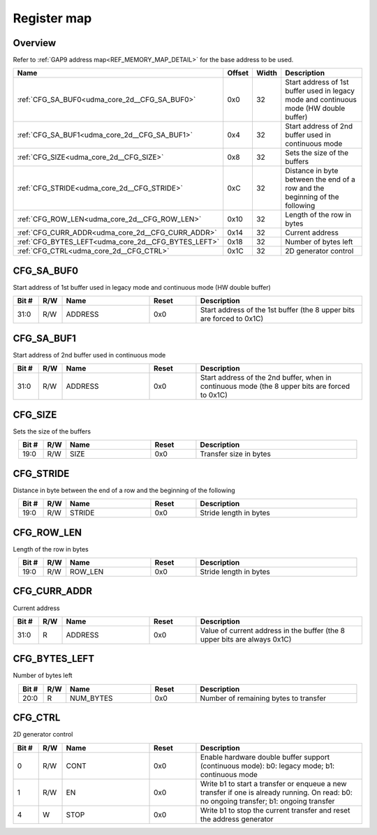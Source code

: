 .. 
   Input file: fe/ips/udma/udma_core/doc/UDMA_CORE_2D_ADDRGEN_reference.md

Register map
^^^^^^^^^^^^


Overview
""""""""


Refer to :ref:`GAP9 address map<REF_MEMORY_MAP_DETAIL>` for the base address to be used.

.. table:: 
    :align: center
    :widths: 40 12 12 90

    +---------------------------------------------------+------+-----+--------------------------------------------------------------------------------------+
    |                       Name                        |Offset|Width|                                     Description                                      |
    +===================================================+======+=====+======================================================================================+
    |:ref:`CFG_SA_BUF0<udma_core_2d__CFG_SA_BUF0>`      |0x0   |   32|Start address of 1st buffer used in legacy mode and continuous mode (HW double buffer)|
    +---------------------------------------------------+------+-----+--------------------------------------------------------------------------------------+
    |:ref:`CFG_SA_BUF1<udma_core_2d__CFG_SA_BUF1>`      |0x4   |   32|Start address of 2nd buffer used in continuous mode                                   |
    +---------------------------------------------------+------+-----+--------------------------------------------------------------------------------------+
    |:ref:`CFG_SIZE<udma_core_2d__CFG_SIZE>`            |0x8   |   32|Sets the size of the buffers                                                          |
    +---------------------------------------------------+------+-----+--------------------------------------------------------------------------------------+
    |:ref:`CFG_STRIDE<udma_core_2d__CFG_STRIDE>`        |0xC   |   32|Distance in byte between the end of a row and the beginning of the following          |
    +---------------------------------------------------+------+-----+--------------------------------------------------------------------------------------+
    |:ref:`CFG_ROW_LEN<udma_core_2d__CFG_ROW_LEN>`      |0x10  |   32|Length of the row in bytes                                                            |
    +---------------------------------------------------+------+-----+--------------------------------------------------------------------------------------+
    |:ref:`CFG_CURR_ADDR<udma_core_2d__CFG_CURR_ADDR>`  |0x14  |   32|Current address                                                                       |
    +---------------------------------------------------+------+-----+--------------------------------------------------------------------------------------+
    |:ref:`CFG_BYTES_LEFT<udma_core_2d__CFG_BYTES_LEFT>`|0x18  |   32|Number of bytes left                                                                  |
    +---------------------------------------------------+------+-----+--------------------------------------------------------------------------------------+
    |:ref:`CFG_CTRL<udma_core_2d__CFG_CTRL>`            |0x1C  |   32|2D generator control                                                                  |
    +---------------------------------------------------+------+-----+--------------------------------------------------------------------------------------+

.. _udma_core_2d__CFG_SA_BUF0:

CFG_SA_BUF0
"""""""""""

Start address of 1st buffer used in legacy mode and continuous mode (HW double buffer)

.. table:: 
    :align: center
    :widths: 13 12 45 24 85

    +-----+---+-------+-----+---------------------------------------------------------------------+
    |Bit #|R/W| Name  |Reset|                             Description                             |
    +=====+===+=======+=====+=====================================================================+
    |31:0 |R/W|ADDRESS|0x0  |Start address of the 1st buffer (the 8 upper bits are forced to 0x1C)|
    +-----+---+-------+-----+---------------------------------------------------------------------+

.. _udma_core_2d__CFG_SA_BUF1:

CFG_SA_BUF1
"""""""""""

Start address of 2nd buffer used in continuous mode

.. table:: 
    :align: center
    :widths: 13 12 45 24 85

    +-----+---+-------+-----+----------------------------------------------------------------------------------------------+
    |Bit #|R/W| Name  |Reset|                                         Description                                          |
    +=====+===+=======+=====+==============================================================================================+
    |31:0 |R/W|ADDRESS|0x0  |Start address of the 2nd buffer, when in continuous mode (the 8 upper bits are forced to 0x1C)|
    +-----+---+-------+-----+----------------------------------------------------------------------------------------------+

.. _udma_core_2d__CFG_SIZE:

CFG_SIZE
""""""""

Sets the size of the buffers

.. table:: 
    :align: center
    :widths: 13 12 45 24 85

    +-----+---+----+-----+----------------------+
    |Bit #|R/W|Name|Reset|     Description      |
    +=====+===+====+=====+======================+
    |19:0 |R/W|SIZE|0x0  |Transfer size in bytes|
    +-----+---+----+-----+----------------------+

.. _udma_core_2d__CFG_STRIDE:

CFG_STRIDE
""""""""""

Distance in byte between the end of a row and the beginning of the following

.. table:: 
    :align: center
    :widths: 13 12 45 24 85

    +-----+---+------+-----+----------------------+
    |Bit #|R/W| Name |Reset|     Description      |
    +=====+===+======+=====+======================+
    |19:0 |R/W|STRIDE|0x0  |Stride length in bytes|
    +-----+---+------+-----+----------------------+

.. _udma_core_2d__CFG_ROW_LEN:

CFG_ROW_LEN
"""""""""""

Length of the row in bytes

.. table:: 
    :align: center
    :widths: 13 12 45 24 85

    +-----+---+-------+-----+----------------------+
    |Bit #|R/W| Name  |Reset|     Description      |
    +=====+===+=======+=====+======================+
    |19:0 |R/W|ROW_LEN|0x0  |Stride length in bytes|
    +-----+---+-------+-----+----------------------+

.. _udma_core_2d__CFG_CURR_ADDR:

CFG_CURR_ADDR
"""""""""""""

Current address

.. table:: 
    :align: center
    :widths: 13 12 45 24 85

    +-----+---+-------+-----+-------------------------------------------------------------------------+
    |Bit #|R/W| Name  |Reset|                               Description                               |
    +=====+===+=======+=====+=========================================================================+
    |31:0 |R  |ADDRESS|0x0  |Value of current address in the buffer (the 8 upper bits are always 0x1C)|
    +-----+---+-------+-----+-------------------------------------------------------------------------+

.. _udma_core_2d__CFG_BYTES_LEFT:

CFG_BYTES_LEFT
""""""""""""""

Number of bytes left

.. table:: 
    :align: center
    :widths: 13 12 45 24 85

    +-----+---+---------+-----+-------------------------------------+
    |Bit #|R/W|  Name   |Reset|             Description             |
    +=====+===+=========+=====+=====================================+
    |20:0 |R  |NUM_BYTES|0x0  |Number of remaining bytes to transfer|
    +-----+---+---------+-----+-------------------------------------+

.. _udma_core_2d__CFG_CTRL:

CFG_CTRL
""""""""

2D generator control

.. table:: 
    :align: center
    :widths: 13 12 45 24 85

    +-----+---+----+-----+----------------------------------------------------------------------------------------------------------------------------------------+
    |Bit #|R/W|Name|Reset|                                                              Description                                                               |
    +=====+===+====+=====+========================================================================================================================================+
    |    0|R/W|CONT|0x0  |Enable hardware double buffer support (continuous mode): b0: legacy mode; b1: continuous mode                                           |
    +-----+---+----+-----+----------------------------------------------------------------------------------------------------------------------------------------+
    |    1|R/W|EN  |0x0  |Write b1 to start a transfer or enqueue a new transfer if one is already running. On read: b0: no ongoing transfer; b1: ongoing transfer|
    +-----+---+----+-----+----------------------------------------------------------------------------------------------------------------------------------------+
    |    4|W  |STOP|0x0  |Write b1 to stop the current transfer and reset the address generator                                                                   |
    +-----+---+----+-----+----------------------------------------------------------------------------------------------------------------------------------------+
